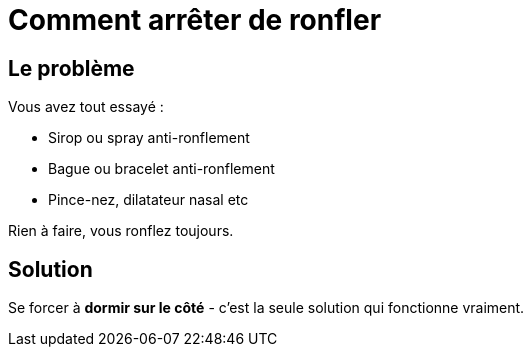 = Comment arrêter de ronfler
:hp-tags: santé, solution

== Le problème
Vous avez tout essayé :

 - Sirop ou spray anti-ronflement
 - Bague ou bracelet anti-ronflement
 - Pince-nez, dilatateur nasal etc

Rien à faire, vous ronflez toujours.


== Solution
Se forcer à *dormir sur le côté* - c'est la seule solution qui fonctionne vraiment.